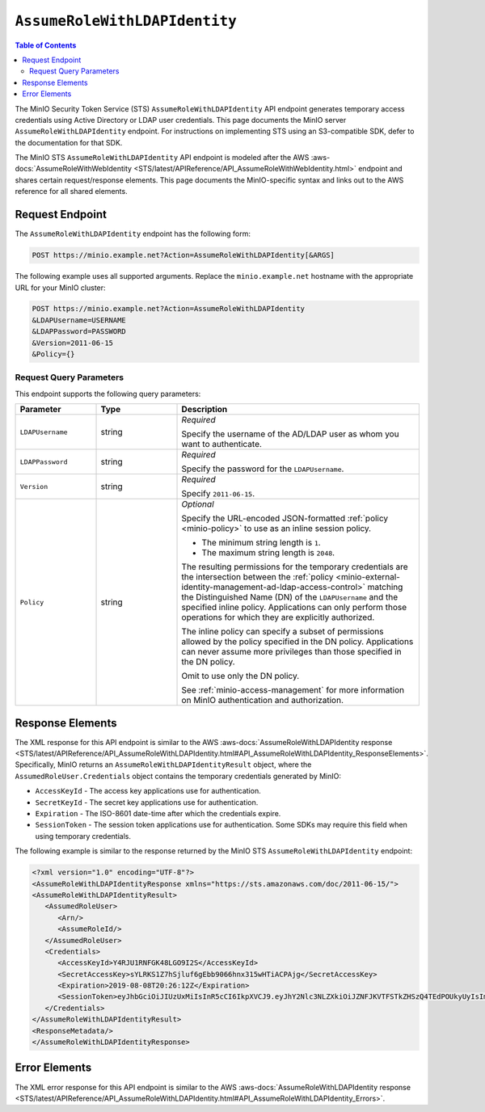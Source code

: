 .. _minio-sts-assumerolewithldapidentity:

==============================
``AssumeRoleWithLDAPIdentity``
==============================

.. default-domain:: minio

.. contents:: Table of Contents
   :local:
   :depth: 2

The MinIO Security Token Service (STS) ``AssumeRoleWithLDAPIdentity`` API 
endpoint generates temporary access credentials using Active Directory
or LDAP user credentials. This page documents the MinIO 
server ``AssumeRoleWithLDAPIdentity`` endpoint. For instructions on 
implementing STS using an S3-compatible SDK, defer to the documentation
for that SDK.

The MinIO STS ``AssumeRoleWithLDAPIdentity`` API endpoint is modeled
after the
AWS :aws-docs:`AssumeRoleWithWebIdentity 
<STS/latest/APIReference/API_AssumeRoleWithWebIdentity.html>` 
endpoint and shares certain request/response elements. This page
documents the MinIO-specific syntax and links out to the AWS reference for
all shared elements.

Request Endpoint
----------------

The ``AssumeRoleWithLDAPIdentity`` endpoint has the following form:

.. code-block:: shell

   POST https://minio.example.net?Action=AssumeRoleWithLDAPIdentity[&ARGS]

The following example uses all supported arguments. Replace the
``minio.example.net`` hostname with the appropriate URL for your MinIO 
cluster:

.. code-block:: shell

   POST https://minio.example.net?Action=AssumeRoleWithLDAPIdentity
   &LDAPUsername=USERNAME
   &LDAPPassword=PASSWORD
   &Version=2011-06-15
   &Policy={}

Request Query Parameters
~~~~~~~~~~~~~~~~~~~~~~~~

This endpoint supports the following query parameters:

.. list-table::
   :header-rows: 1
   :widths: 20 20 60
   :width: 100%

   * - Parameter
     - Type
     - Description

   * - ``LDAPUsername``
     - string
     - *Required*

       Specify the username of the AD/LDAP user as whom you want to
       authenticate.

   * - ``LDAPPassword``
     - string
     - *Required*

       Specify the password for the ``LDAPUsername``.

   * - ``Version``
     - string
     - *Required*

       Specify ``2011-06-15``.


   * - ``Policy``
     - string
     - *Optional*

       Specify the URL-encoded JSON-formatted :ref:`policy <minio-policy>` to
       use as an inline session policy.

       - The minimum string length is ``1``.
       - The maximum string length is ``2048``.
        
       The resulting permissions for the temporary credentials are the
       intersection between the :ref:`policy
       <minio-external-identity-management-ad-ldap-access-control>` matching the Distinguished
       Name (DN) of the ``LDAPUsername`` and the specified inline policy.
       Applications can only perform those operations for which they are
       explicitly authorized.

       The inline policy can specify a subset of permissions allowed by the
       policy specified in the DN policy. Applications can never assume
       more privileges than those specified in the DN policy.

       Omit to use only the DN policy.

       See :ref:`minio-access-management` for more information on MinIO
       authentication and authorization.

Response Elements
-----------------

The XML response for this API endpoint is similar to the AWS
:aws-docs:`AssumeRoleWithLDAPIdentity response
<STS/latest/APIReference/API_AssumeRoleWithLDAPIdentity.html#API_AssumeRoleWithLDAPIdentity_ResponseElements>`.
Specifically, MinIO returns an ``AssumeRoleWithLDAPIdentityResult`` object,
where the ``AssumedRoleUser.Credentials`` object contains the temporary
credentials generated by MinIO:

- ``AccessKeyId`` - The access key applications use for authentication.
- ``SecretKeyId`` - The secret key applications use for authentication.
- ``Expiration`` - The ISO-8601 date-time after which the credentials expire.
- ``SessionToken`` - The session token applications use for authentication. Some
  SDKs may require this field when using temporary credentials.

The following example is similar to the response returned by the MinIO STS
``AssumeRoleWithLDAPIdentity`` endpoint:

.. code-block:: xml

   <?xml version="1.0" encoding="UTF-8"?>
   <AssumeRoleWithLDAPIdentityResponse xmlns="https://sts.amazonaws.com/doc/2011-06-15/">
   <AssumeRoleWithLDAPIdentityResult>
      <AssumedRoleUser>
         <Arn/>
         <AssumeRoleId/>
      </AssumedRoleUser>
      <Credentials>
         <AccessKeyId>Y4RJU1RNFGK48LGO9I2S</AccessKeyId>
         <SecretAccessKey>sYLRKS1Z7hSjluf6gEbb9066hnx315wHTiACPAjg</SecretAccessKey>
         <Expiration>2019-08-08T20:26:12Z</Expiration>
         <SessionToken>eyJhbGciOiJIUzUxMiIsInR5cCI6IkpXVCJ9.eyJhY2Nlc3NLZXkiOiJZNFJKVTFSTkZHSzQ4TEdPOUkyUyIsImF1ZCI6IlBvRWdYUDZ1Vk80NUlzRU5SbmdEWGo1QXU1WWEiLCJhenAiOiJQb0VnWFA2dVZPNDVJc0VOUm5nRFhqNUF1NVlhIiwiZXhwIjoxNTQxODExMDcxLCJpYXQiOjE1NDE4MDc0NzEsImlzcyI6Imh0dHBzOi8vbG9jYWxob3N0Ojk0NDMvb2F1dGgyL3Rva2VuIiwianRpIjoiYTBiMjc2MjktZWUxYS00M2JmLTg3MzktZjMzNzRhNGNkYmMwIn0.ewHqKVFTaP-j_kgZrcOEKroNUjk10GEp8bqQjxBbYVovV0nHO985VnRESFbcT6XMDDKHZiWqN2vi_ETX_u3Q-w</SessionToken>
      </Credentials>
   </AssumeRoleWithLDAPIdentityResult>
   <ResponseMetadata/>
   </AssumeRoleWithLDAPIdentityResponse>

Error Elements
--------------

The XML error response for this API endpoint is similar to the AWS
:aws-docs:`AssumeRoleWithLDAPIdentity response
<STS/latest/APIReference/API_AssumeRoleWithLDAPIdentity.html#API_AssumeRoleWithLDAPIdentity_Errors>`.


